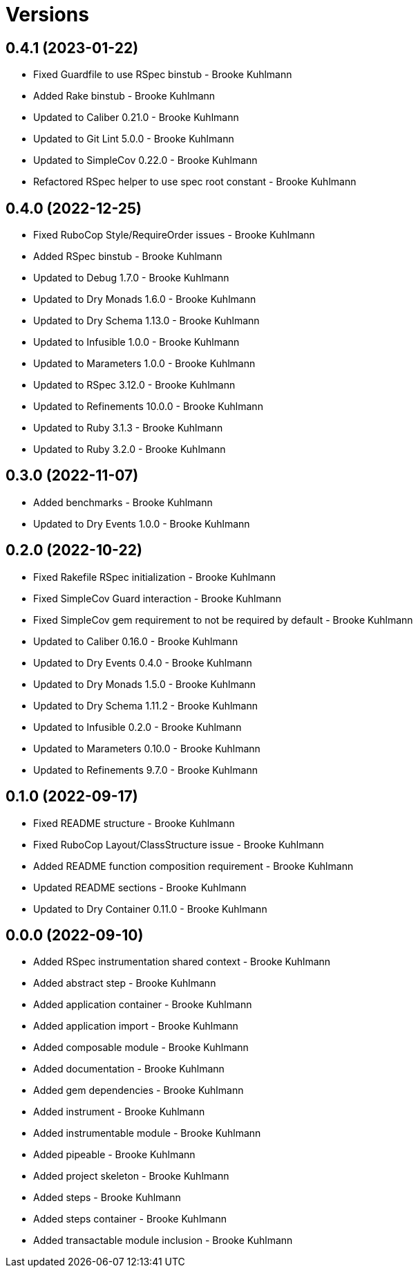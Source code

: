 = Versions

== 0.4.1 (2023-01-22)

* Fixed Guardfile to use RSpec binstub - Brooke Kuhlmann
* Added Rake binstub - Brooke Kuhlmann
* Updated to Caliber 0.21.0 - Brooke Kuhlmann
* Updated to Git Lint 5.0.0 - Brooke Kuhlmann
* Updated to SimpleCov 0.22.0 - Brooke Kuhlmann
* Refactored RSpec helper to use spec root constant - Brooke Kuhlmann

== 0.4.0 (2022-12-25)

* Fixed RuboCop Style/RequireOrder issues - Brooke Kuhlmann
* Added RSpec binstub - Brooke Kuhlmann
* Updated to Debug 1.7.0 - Brooke Kuhlmann
* Updated to Dry Monads 1.6.0 - Brooke Kuhlmann
* Updated to Dry Schema 1.13.0 - Brooke Kuhlmann
* Updated to Infusible 1.0.0 - Brooke Kuhlmann
* Updated to Marameters 1.0.0 - Brooke Kuhlmann
* Updated to RSpec 3.12.0 - Brooke Kuhlmann
* Updated to Refinements 10.0.0 - Brooke Kuhlmann
* Updated to Ruby 3.1.3 - Brooke Kuhlmann
* Updated to Ruby 3.2.0 - Brooke Kuhlmann

== 0.3.0 (2022-11-07)

* Added benchmarks - Brooke Kuhlmann
* Updated to Dry Events 1.0.0 - Brooke Kuhlmann

== 0.2.0 (2022-10-22)

* Fixed Rakefile RSpec initialization - Brooke Kuhlmann
* Fixed SimpleCov Guard interaction - Brooke Kuhlmann
* Fixed SimpleCov gem requirement to not be required by default - Brooke Kuhlmann
* Updated to Caliber 0.16.0 - Brooke Kuhlmann
* Updated to Dry Events 0.4.0 - Brooke Kuhlmann
* Updated to Dry Monads 1.5.0 - Brooke Kuhlmann
* Updated to Dry Schema 1.11.2 - Brooke Kuhlmann
* Updated to Infusible 0.2.0 - Brooke Kuhlmann
* Updated to Marameters 0.10.0 - Brooke Kuhlmann
* Updated to Refinements 9.7.0 - Brooke Kuhlmann

== 0.1.0 (2022-09-17)

* Fixed README structure - Brooke Kuhlmann
* Fixed RuboCop Layout/ClassStructure issue - Brooke Kuhlmann
* Added README function composition requirement - Brooke Kuhlmann
* Updated README sections - Brooke Kuhlmann
* Updated to Dry Container 0.11.0 - Brooke Kuhlmann

== 0.0.0 (2022-09-10)

* Added RSpec instrumentation shared context - Brooke Kuhlmann
* Added abstract step - Brooke Kuhlmann
* Added application container - Brooke Kuhlmann
* Added application import - Brooke Kuhlmann
* Added composable module - Brooke Kuhlmann
* Added documentation - Brooke Kuhlmann
* Added gem dependencies - Brooke Kuhlmann
* Added instrument - Brooke Kuhlmann
* Added instrumentable module - Brooke Kuhlmann
* Added pipeable - Brooke Kuhlmann
* Added project skeleton - Brooke Kuhlmann
* Added steps - Brooke Kuhlmann
* Added steps container - Brooke Kuhlmann
* Added transactable module inclusion - Brooke Kuhlmann
